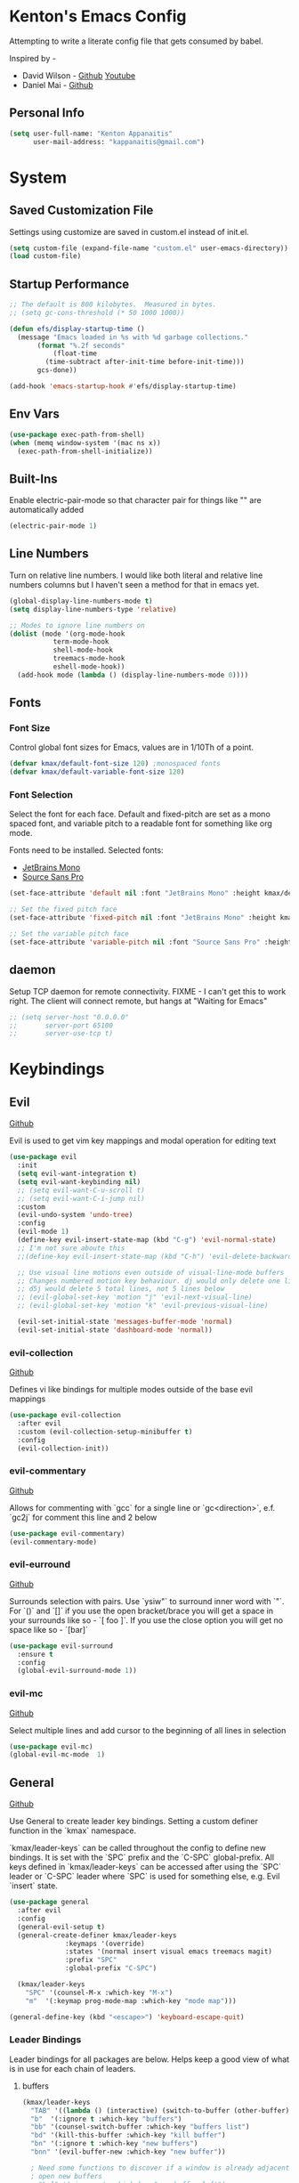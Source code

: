 * Kenton's Emacs Config

  Attempting to write a literate config file that gets consumed by babel.

  Inspired by -

  - David Wilson - [[https://github.com/daviwil/emacs-from-scratch][Github]] [[https://www.youtube.com/channel/UCAiiOTio8Yu69c3XnR7nQBQ][Youtube]]
  - Daniel Mai - [[https://github.com/danielmai/.emacs.d/blob/master/config.org][Github]]
    
** Personal Info

  #+begin_src emacs-lisp
    (setq user-full-name: "Kenton Appanaitis"
          user-mail-address: "kappanaitis@gmail.com")
  #+end_src

  
* System
** Saved Customization File

  Settings using customize are saved in custom.el instead of init.el.
  
  #+begin_src emacs-lisp
    (setq custom-file (expand-file-name "custom.el" user-emacs-directory))
    (load custom-file)
  #+end_src

** Startup Performance
   
  #+begin_src emacs-lisp
    ;; The default is 800 kilobytes.  Measured in bytes.
    ;; (setq gc-cons-threshold (* 50 1000 1000))
    
    (defun efs/display-startup-time ()
      (message "Emacs loaded in %s with %d garbage collections."
	       (format "%.2f seconds"
		       (float-time
			 (time-subtract after-init-time before-init-time)))
	       gcs-done))

    (add-hook 'emacs-startup-hook #'efs/display-startup-time) 
  #+end_src

** Env Vars

#+begin_src emacs-lisp
  (use-package exec-path-from-shell)
  (when (memq window-system '(mac ns x))
    (exec-path-from-shell-initialize))
#+end_src


** Built-Ins

   Enable electric-pair-mode so that character pair for things like "" are automatically added

   #+begin_src emacs-lisp
     (electric-pair-mode 1)
   #+end_src
   
** Line Numbers

   Turn on relative line numbers. I would like both literal and relative line numbers columns but I haven't seen a method for that in emacs yet.

   #+begin_src emacs-lisp
     (global-display-line-numbers-mode t)
     (setq display-line-numbers-type 'relative)
     
     ;; Modes to ignore line numbers on
     (dolist (mode '(org-mode-hook
                term-mode-hook
                shell-mode-hook
                treemacs-mode-hook
                eshell-mode-hook))
       (add-hook mode (lambda () (display-line-numbers-mode 0))))
   #+end_src
   
** Fonts
*** Font Size
    
    Control global font sizes for Emacs, values are in 1/10Th of a point.
    
    #+begin_src emacs-lisp
      (defvar kmax/default-font-size 120) ;monospaced fonts
      (defvar kmax/default-variable-font-size 120) 
    #+end_src

*** Font Selection

    Select the font for each face. Default and fixed-pitch are set as a mono spaced font, and variable pitch to a readable font for something like org mode.

    Fonts need to be installed. Selected fonts:
    - [[https://www.jetbrains.com/lp/mono/][JetBrains Mono]]
    - [[https://fonts.google.com/specimen/Source+Sans+Pro][Source Sans Pro]]

    #+begin_src emacs-lisp
      (set-face-attribute 'default nil :font "JetBrains Mono" :height kmax/default-font-size)
      
      ;; Set the fixed pitch face
      (set-face-attribute 'fixed-pitch nil :font "JetBrains Mono" :height kmax/default-font-size)
      
      ;; Set the variable pitch face
      (set-face-attribute 'variable-pitch nil :font "Source Sans Pro" :height kmax/default-variable-font-size :weight 'regular)
    #+end_src

** daemon

Setup TCP daemon for remote connectivity. FIXME - I can't get this to work right. The client will connect remote, but hangs at "Waiting for Emacs"

#+begin_src emacs-lisp
  ;; (setq server-host "0.0.0.0"
  ;;       server-port 65100
  ;;       server-use-tcp t)
#+end_src
    

* Keybindings
** Evil

[[https://github.com/emacs-evil/evil][Github]]

Evil is used to get vim key mappings and modal operation for editing text

#+begin_src emacs-lisp
  (use-package evil
    :init
    (setq evil-want-integration t)
    (setq evil-want-keybinding nil)
    ;; (setq evil-want-C-u-scroll t)
    ;; (setq evil-want-C-i-jump nil)
    :custom
    (evil-undo-system 'undo-tree)
    :config
    (evil-mode 1)
    (define-key evil-insert-state-map (kbd "C-g") 'evil-normal-state)
    ;; I'm not sure aboute this
    ;;(define-key evil-insert-state-map (kbd "C-h") 'evil-delete-backward-char-and-join)

    ;; Use visual line motions even outside of visual-line-mode buffers
    ;; Changes numbered motion key behaviour. dj would only delete one line.
    ;; d5j would delete 5 total lines, not 5 lines below
    ;; (evil-global-set-key 'motion "j" 'evil-next-visual-line)
    ;; (evil-global-set-key 'motion "k" 'evil-previous-visual-line)

    (evil-set-initial-state 'messages-buffer-mode 'normal)
    (evil-set-initial-state 'dashboard-mode 'normal))
#+end_src
   
*** evil-collection

[[https://github.com/emacs-evil/evil-collection][Github]]

Defines vi like bindings for multiple modes outside of the base evil mappings

#+begin_src emacs-lisp
  (use-package evil-collection
    :after evil
    :custom (evil-collection-setup-minibuffer t)
    :config
    (evil-collection-init))
#+end_src
  
*** evil-commentary

[[https://github.com/linktohack/evil-commentary][Github]]

Allows for commenting with `gcc` for a single line or `gc<direction>`, e.f. `gc2j` for comment this line and 2 below

#+begin_src emacs-lisp
  (use-package evil-commentary)
  (evil-commentary-mode)
#+end_src

*** evil-eurround

[[https://github.com/emacs-evil/evil-surround][Github]]

Surrounds selection with pairs. Use `ysiw"` to surround inner word with `"`. For `()` and `[]` if you use the open bracket/brace
you will get a space in your surrounds like so - `[ foo ]`. If you use the close option you will get no space like so - `[bar]`

#+begin_src emacs-lisp
  (use-package evil-surround
    :ensure t
    :config
    (global-evil-surround-mode 1))
#+end_src

*** evil-mc

[[https://github.com/magnars/multiple-cursors.el][Github]]

Select multiple lines and add cursor to the beginning of all lines in selection

#+begin_src emacs-lisp
  (use-package evil-mc)
  (global-evil-mc-mode  1)
#+end_src


** General

[[https://github.com/noctuid/general.el][Github]]

Use General to create leader key bindings. Setting a custom definer function in the `kmax` namespace.

`kmax/leader-keys` can be called throughout the config to define new bindings. It is set with the `SPC` prefix
and the `C-SPC` global-prefix. All keys defined in `kmax/leader-keys` can be accessed after using the `SPC` leader
or `C-SPC` leader where `SPC` is used for something else, e.g. Evil `insert` state.
   
#+begin_src emacs-lisp
  (use-package general
    :after evil
    :config
    (general-evil-setup t) 
    (general-create-definer kmax/leader-keys
			    :keymaps '(override)
			    :states '(normal insert visual emacs treemacs magit) 
			    :prefix "SPC"
			    :global-prefix "C-SPC")

    (kmax/leader-keys
      "SPC" '(counsel-M-x :which-key "M-x")
      "m"  '(:keymap prog-mode-map :which-key "mode map")))

  (general-define-key (kbd "<escape>") 'keyboard-escape-quit)
#+end_src
     
*** Leader Bindings

Leader bindings for all packages are below. Helps keep a good view of what is in use for each chain of leaders.

**** buffers

#+begin_src emacs-lisp
  (kmax/leader-keys
    "TAB" '((lambda () (interactive) (switch-to-buffer (other-buffer))) :which-key "previous buffer")
    "b"  '(:ignore t :which-key "buffers")
    "bb" '(counsel-switch-buffer :which-key "buffers list")
    "bd" '(kill-this-buffer :which-key "kill buffer")
    "bn" '(:ignore t :which-key "new buffers")
    "bnn" '(evil-buffer-new :which-key "new buffer"))

    ; Need some functions to discover if a window is already adjacent or if it needs to create one and then
    ; open new buffers
    ; "bnl" '(:ignore t :which-key "new buffer left")
    ; "bnr" '(:ignore t :which-key "new buffer right")
    ; "bnt" '(:ignore t :which-key "new buffer top")
    ; "bnb" '(:ignore t :which-key "new buffer bottom")
    ; "b C-S-d" '(kill-matching-buffers :which-key "kill buffers regex") 
#+end_src

**** cursors

#+begin_src emacs-lisp
  ;TODO
#+end_src

**** files

#+begin_src emacs-lisp
  (kmax/leader-keys
     "f"  '(:ignore t :which-key "files")
     "fe"  '(:ignore t :which-key "emacs files")
     ;; "fec" '(:ignore t :which-key "emacs files")
     "ff"  '(counsel-find-file :which-key "find files")
     "fs"  '(save-buffer :which-key "save")
     "fS"  '(:ignore t :which-key "save options")
     "fSa" '(save-some-buffers :which-key "save all")
     "fSg" '(magit-save-repository-buffers :which-key "save repo")
     "fSp" '(projectile-save-project-buffers :which-key "save project"))
#+end_src

**** emacs

#+begin_src emacs-lisp
  (kmax/leader-keys
    "e"  '(:ignore t :which-key "emacs")
    "ec" '((lambda () (interactive) (find-file (expand-file-name "~/.emacs.d/config.org"))) :which-key "config.org")
    "ee" '(eval-last-sexp :which-key "eval <-point")
    "eE" '(eval-print-last-sexp :which-key "eval <-point print buffer")
    "ei" '((lambda () (interactive) (find-file (expand-file-name "~/.emacs.d/init.el"))) :which-key "init.el")
    "er" '((lambda () (interactive) (load-file (expand-file-name "~/.emacs.d/init.el"))) :which-key "reload init.el")
  )
#+end_src

**** git

#+begin_src emacs-lisp
  (kmax/leader-keys
     "g"  '(:ignore t :which-key "git")
     "gb"  '(magit-branch :which-key "branch")
     "gc"  '(magit-commit :which-key "commit")
     "gF"  '(magit-pull :which-key "pull")
     "gP"  '(magit-push :which-key "push")
     "gr"  '(magit-rebase :which-key "push")
     "gs"  '(magit-status :which-key "status"))
#+end_src

**** project

#+begin_src emacs-lisp
  (kmax/leader-keys
     "p"   '(:ignore t :which-key "projects")
     "pp"  '(projectile-switch-project :which-key "switch project")
     "pt"  '(:ignore t :which-key "treemacs")
     "pta" '(treemacs-finish-edit :which-key "apply workspace config")
     "ptc" '(treemacs-create-workspace :which-key "create workspace")
     "ptd" '(treemacs-remove-workspace :which-key "delete workspace")
     "pte" '(treemacs-edit-workspaces :which-key "edit workspaces")
     "pts" '(treemacs-switch-workspace :which-key "switch workspace")
     "ptt" '(treemacs :which-key "view workspace")
  )
#+end_src

**** quit

#+begin_src emacs-lisp
  (kmax/leader-keys
     "q"  '(:ignore t :which-key "quit options")
     "qq" '(kill-emacs :which-key "quit")
     "qr" '(restart-emacs :which-key "restart"))
#+end_src
     
**** toggles

#+begin_src emacs-lisp
  (kmax/leader-keys
     "t"  '(:ignore t :which-key "toggles")
     "tt" '(counsel-load-theme :which-key "choose theme")
     "ts" '(hydra-text-scale/body :which-key "scale text"))
#+end_src

**** search

#+begin_src emacs-lisp
  (kmax/leader-keys
      "s" '(:ignore t :which-key "search")
      "sf" '(swiper :which-key "buffer forward")
      "sF" '(swiper-all :which-key "all buffers")
      "sb" '(swiper-backward :which-key "buffer backward")
      "ss" '(swiper-thing-at-point :which-key "at point in buffer")
      "sS" '(swiper-all-thing-at-point :which-key "at point all buffers")
      "sr" '(:ignore t :which-key "ripgrep")
      "srm" '(rg-menu :which-key "ripgrep menu")
      "srd" '(rg-dwim :which-key "rigrep magic")
      "srp" '(rg-project :which-key "ripgrep project")
      "srP" '(counsel-projectile-rg :which-key "projectile ripgrep")
  )
#+end_src

**** windows

#+begin_src emacs-lisp
  (kmax/leader-keys
     "w"  '(:ignore t :which-key "windows")
     "wd" '(delete-window :which-key "windows")
     "wh" '(evil-window-left :which-key "windows")
     "wj" '(evil-window-down :which-key "windows")
     "wk" '(evil-window-up :which-key "windows")
     "wl" '(evil-window-right :which-key "windows"))
#+end_src


* Packages

** Auto Package Updates

[[https://github.com/rranelli/auto-package-update.el][Github]]

Asks for periodic package updates on startup
  
#+begin_src emacs-lisp
  (use-package auto-package-update
    :custom
    (auto-package-update-interval 7)             ;auto updates after N days
    (auto-package-update-prompt-before-update t) ;asks before update
    (auto-package-update-hide-results t)         ;prevents buffer with update results from popping up
    (auto-package-update-delete-old-versions t)  ;removes residual old version directories
    :config
    (auto-package-update-maybe)                  ;updates packages at emacs startup
    (auto-package-update-at-time "01:00"))       ;check for updates @ what time
#+end_src
   

** All The Icons

[[https://github.com/domtronn/all-the-icons.el][Github]]
    
Enabling all-the-icons font. Font will still need to be installed after first start with =M-x all-the-icons-install-fonts=
    
#+begin_src emacs-lisp
  ; This is recommended on git, but seems to have no effect besides an error on first start
  ;(when (display-graphic-p)
  ;   (require 'all-the-icons))

  (use-package all-the-icons
     :if (display-graphic-p))
#+end_src


** Company Mode
   [[https://company-mode.github.io/][Github.io]]

   Autocompletion framework with drop down suggestion

   #+begin_src emacs-lisp
     (use-package company)
     (add-hook 'after-init-hook 'global-company-mode)
   #+end_src

*** Tabnine
    [[https://github.com/TommyX12/company-tabnine][Github]]

    AI Autocompletion backend for Company. All-languages

    #+begin_src emacs-lisp
      (use-package company-tabnine :ensure t)
      (add-to-list 'company-backends #'company-tabnine)
    #+end_src

** Doom Theme
    [[https://github.com/hlissner/emacs-doom-themes][Github]]
    
    Install doom themes and choose doom-vibrant as default

    #+begin_src emacs-lisp
      (use-package doom-themes
        :ensure t
        :config
        (customize-set-variable 'doom-vibrant-brighter-comments t)
        (load-theme 'doom-vibrant))
    #+end_src
    

** Doom Modeline
   [[https://github.com/seagle0128/doom-modeline][Github]]

   Install doom modeline and adjust settings
   
    #+begin_src emacs-lisp
      (use-package doom-modeline
        :init (doom-modeline-mode 1)
        :custom ((doom-modeline-height 15)))
    #+end_src
    

** eldoc

[[https://www.emacswiki.org/emacs/ElDoc][Docs]]

#+begin_src emacs-lisp
  (use-package eldoc
    :diminish eldoc-mode)

  (add-hook 'emacs-lisp-mode-hook 'eldoc-mode)
  (add-hook 'lisp-interaction-mode-hook 'eldoc-mode)
  (add-hook 'ielm-mode-hook 'eldoc-mode)
#+end_src


** flycheck

[[https://www.flycheck.org/en/latest/][Docs]]

On-the-fly syntax checking

#+begin_src emacs-lisp
  (use-package flycheck)
#+end_src


** helpful

[[https://github.com/Wilfred/helpful][Github]]

Extended help that includes source and current state

#+begin_src emacs-lisp
  (use-package helpful)

  ;; Note that the built-in `describe-function' includes both functions
  ;; and macros. `helpful-function' is functions only, so we provide
  ;; `helpful-callable' as a drop-in replacement.
  (global-set-key (kbd "C-h f") #'helpful-callable)

  (global-set-key (kbd "C-h v") #'helpful-variable)
  (global-set-key (kbd "C-h k") #'helpful-key)

  ;; Lookup the current symbol at point. C-c C-d is a common keybinding
  ;; for this in lisp modes.
  (global-set-key (kbd "C-c C-d") #'helpful-at-point)

  ;; Look up *F*unctions (excludes macros).
  ;;
  ;; By default, C-h F is bound to `Info-goto-emacs-command-node'. Helpful
  ;; already links to the manual, if a function is referenced there.
  (global-set-key (kbd "C-h F") #'helpful-function)

  ;; Look up *C*ommands.
  ;;
  ;; By default, C-h C is bound to describe `describe-coding-system'. I
  ;; don't find this very useful, but it's frequently useful to only
  ;; look at interactive functions.
  (global-set-key (kbd "C-h C") #'helpful-command)
#+end_src


** hl-todo

[[https://github.com/tarsius/hl-todo][Github]]

Highlights TODO/FIXME/NOTE/etc... For all default faces use describe-variable on `hl-todo-keyword-faces`

#+begin_src emacs-lisp
  (use-package hl-todo
     :ensure t
     :custom-face
     (hl-todo ((t (:inherit hl-todo :italic t))))
     :hook ((prog-mode . hl-todo-mode)
	    (org-mode . hl-todo-mode)
	    (yaml-mode . hl-todo-mode)))
#+end_src


** Hydra

[[https://github.com/abo-abo/hydra][Github]]

Hydra ties transient key bindings to related commands. Essentially creating sub menus for functionality

#+begin_src emacs-lisp
  (use-package hydra
    :defer t)
#+end_src

*** Scale Text

Add a popup menu for scaling text

#+begin_src emacs-lisp
  (defhydra hydra-text-scale (:timeout 4)
    "scale text"
    ("j" text-scale-decrease "down")
    ("k" text-scale-increase "up")
    ("q" nil "finished" :exit t))
#+end_src
    

** ivy / counsel / swiper

[[https://github.com/abo-abo/swiper][Github]]

Tools for narrowing lists through fuzzy search (Ivy), functions to use narrowing for things like files (Cousel), and a search mechanism (Swiper)
   
 #+begin_src emacs-lisp
    (use-package ivy
     :custom
      (ivy-count-format "(%d/%d) ")
      (ivy-use-virtual-buffers t)
     :config (ivy-mode))

    (setq ivy-use-virtual-buffers t)
    (setq ivy-count-format "(%d/%d) ")

    (global-set-key (kbd "C-s") 'swiper-isearch)
    (global-set-key (kbd "M-x") 'counsel-M-x)

    (use-package counsel
      :after ivy)

    (use-package counsel-projectile
      :after counsel
      :config (counsel-projectile-mode))

    (use-package swiper
      :after ivy
      :bind (("C-s" . swiper)))

    (use-package ivy-rich
      :after ivy
      :init (ivy-rich-mode 1)
      :custom
      (ivy-virtual-abbreviate 'full
       ivy-rich-switch-buffer-align-virtual-buffer t
       ivy-rich-path-style 'abbrev)
      :config
      (ivy-set-display-transformer 'ivy-switch-buffer
				   'ivy-rich-switch-buffer-transformer))

    (setcdr (assq t ivy-format-functions-alist) #'ivy-format-function-line)

    (use-package ivy-xref
      :init
      ;; xref initialization is different in Emacs 27 - there are two different
      ;; variables which can be set rather than just one
      (when (>= emacs-major-version 27)
	(setq xref-show-definitions-function #'ivy-xref-show-defs))
      ;; Necessary in Emacs <27. In Emacs 27 it will affect all xref-based
      ;; commands other than xref-find-definitions (e.g. project-find-regexp)
      ;; as well
      (setq xref-show-xrefs-function #'ivy-xref-show-xrefs))

   (use-package all-the-icons-ivy
     :init (add-hook 'after-init-hook 'all-the-icons-ivy-setup))
   #+end_src


** Magit

[[https://github.com/magit/magit][GitHub]]

Best git edit integration ever

#+begin_src emacs-lisp
  (use-package magit)
#+end_src
    


** no-littering

[[https://github.com/emacscollective/no-littering][Github]]

Keeps emacs/package files corralled.

#+begin_src emacs-lisp
  ;; NOTE: If you want to move everything out of the ~/.emacs.d folder
  ;; reliably, set `user-emacs-directory` before loading no-littering!
  ;(setq user-emacs-directory "~/.cache/emacs")

  (use-package no-littering)

  ;; no-littering doesn't set this by default so we must place
  ;; auto save files in the same path as it uses for sessions
  (setq auto-save-file-name-transforms
	`((".*" ,(no-littering-expand-var-file-name "auto-save/") t)))
#+end_src


** Projectile

[[https://github.com/bbatsov/projectile][Github]]

Groups known file structures into projects. Primarily git repos.

#+begin_src emacs-lisp
  (use-package projectile
  :hook
  (after-init . projectile-mode)
  :init
  (setq projectile-project-search-path '("~/Code/")))

  ;; (projectile-mode 1)
  (define-key projectile-mode-map (kbd "C-c p") 'projectile-command-map)
#+end_src
   

** Rainbow-Delimiters

[[https://github.com/Fanael/rainbow-delimiters][GitHub]]

Colorful open/close delimiters for easy matching

#+begin_src emacs-lisp
  (use-package rainbow-delimiters)

  (add-hook 'prog-mode-hook #'rainbow-delimiters-mode)
#+end_src


** restclient

[[https://github.com/pashky/restclient.el][Github]]

HTTP rest client

#+begin_src emacs-lisp
  (use-package restclient)
#+end_src

** rg

[[https://github.com/dajva/rg.el][Github]]
[[https://rgel.readthedocs.io/en/2.2.1/index.html][Manual]]

rg.el is an integration of ripgrep and emacs. Requires `ripgrep` to be installed on the workstation. Ubuntu distros - `sudo apt install ripgrep`

#+begin_src emacs-lisp
  (use-package rg)
  (rg-enable-default-bindings)
#+end_src


** sudo-edit

Use sudo-edit on opened file to enable root privileges for editing

#+begin_src emacs-lisp
  (use-package sudo-edit)
#+end_src


** Treemacs

[[https://www.google.com/url?sa=t&rct=j&q=&esrc=s&source=web&cd=&cad=rja&uact=8&ved=2ahUKEwjUvcb64p_7AhVslGoFHULHDR8QFnoECAwQAQ&url=https%3A%2F%2Fgithub.com%2FAlexander-Miller%2Ftreemacs&usg=AOvVaw0q411mH86k9gDCvRN0IGse][GitHub]]

Tree file view used in conjunction with projectile. Group projects into workspaces that can be viewed in the tree.

#+begin_src emacs-lisp
  (use-package treemacs
    :defer t
    :init
    (with-eval-after-load 'winum
      (define-key winum-keymap (kbd "M-0") #'treemacs-select-window))
    :config
    (progn
      (setq treemacs-collapse-dirs                  (if treemacs-python-executable 3 0)
	    treemacs-missing-project-action          'ask)
      ;; The default width and height of the icons is 22 pixels. If you are

      ;; using a Hi-DPI display, uncomment this to double the icon size.
      ;;(treemacs-resize-icons 44)

      (treemacs-follow-mode t)
      (treemacs-filewatch-mode t)
      (treemacs-fringe-indicator-mode 'always)
      (when treemacs-python-executable
	(treemacs-git-commit-diff-mode t))

      (pcase (cons (not (null (executable-find "git")))
		   (not (null treemacs-python-executable)))
	(`(t . t)
	 (treemacs-git-mode 'deferred))
	(`(t . _)
	 (treemacs-git-mode 'simple)))

      (treemacs-hide-gitignored-files-mode nil))
    :bind
    (:map global-map
	  ("M-0"       . treemacs-select-window)
	  ("C-x t 1"   . treemacs-delete-other-windows)
	  ("C-x t t"   . treemacs)
	  ("C-x t d"   . treemacs-select-directory)
	  ("C-x t B"   . treemacs-bookmark)
	  ("C-x t C-t" . treemacs-find-file)
	  ("C-x t M-t" . treemacs-find-tag)))

  (use-package treemacs-evil
    :after (treemacs evil))

  (use-package treemacs-projectile
    :after (treemacs projectile))

  (use-package treemacs-icons-dired
    :hook (dired-mode . treemacs-icons-dired-enable-once))

  (use-package treemacs-magit
    :after (treemacs magit))

  (use-package treemacs-all-the-icons)
  (treemacs-load-theme 'all-the-icons)

  ;;(use-package treemacs-persp ;;treemacs-perspective if you use perspective.el vs. persp-mode
    ;;:after (treemacs persp-mode) ;;or perspective vs. persp-mode
    ;;:ensure t
    ;;:config (treemacs-set-scope-type 'Perspectives))

  ;;(use-package treemacs-tab-bar ;;treemacs-tab-bar if you use tab-bar-mode
    ;;:after (treemacs)
    ;;:ensure t
    ;;:config (treemacs-set-scope-type 'Tabs))
#+end_src
    

** undo-tree

#+begin_src emacs-lisp
(use-package undo-tree
  :diminish undo-tree-mode
  :config
  (global-undo-tree-mode)
  )
#+end_src


** Which-Key

[[https://github.com/justbur/emacs-which-key][Github]]

Automated menu system that pops into view for next possible keys in sequence.

#+begin_src emacs-lisp
  (use-package which-key
    :defer 0
    :diminish which-key-mode
    :config
    (which-key-mode)
    (setq which-key-idle-delay 0.05
	  which-key-sort-order 'which-key-key-order-alpha))
#+end_src


* Languages

** babel

*** http

[[https://github.com/zweifisch/ob-http][Github]]

#+begin_src emacs-lisp
  (use-package ob-http)

#+end_src


*** load languages

Load all babel languages here

#+begin_src emacs-lisp
  (org-babel-do-load-languages
   'org-babel-load-languages
   '((emacs-lisp . t)
     (http . t)))
#+end_src


** lsp

[[https://github.com/emacs-lsp/lsp-mode][Github]]

Language server package for IDE experience in Emacs. Integrates with `company`, `flycheck`, and `projectile`.

#+begin_src emacs-lisp
  (use-package lsp-mode
    :init
    ;; set prefix for lsp-command-keymap (few alternatives - "C-l", "C-c l")
    (setq lsp-keymap-prefix "C-c l")
    :hook (;; replace XXX-mode with concrete major-mode(e. g. python-mode)
	   (rustic-mode . lsp)
	   ;; if you want which-key integration
	   (lsp-mode . lsp-enable-which-key-integration))
    :commands lsp
    :custom
    (lsp-eldoc-render-all t)
    (lsp-idle-delay 0.6))

  ;; optionally
  (use-package lsp-ui
     :commands
     lsp-ui-mode
     :custom
     ;; Turn these on with t for more visual stuff on the screen all the time
     (lsp-ui-peek-always-show nil)
     (lsp-ui-sideline-show-hover nil)
     (lsp-ui-doc-enable nil))

  ;; if you are ivy user
  (use-package lsp-ivy :commands lsp-ivy-workspace-symbol)
  (use-package lsp-treemacs :commands lsp-treemacs-errors-list)

  ;; optionally if you want to use debugger
  (use-package dap-mode)
#+end_src


** python

Setup for programming in rust. Using a lot of the details provided here - [[https://github.com/daviwil/emacs-from-scratch/wiki/LSP-Python-(pyright)-config-in-emacs-from-scratch#wiki-pages-box][LSP Python (pyright) config in emacs from scratch]]

#+begin_src emacs-lisp
  (use-package lsp-pyright
    :hook
    (python-mode . (lambda ()
		     (require 'lsp-pyright)
		     (lsp-deferred))))

  (use-package pyenv-mode)
  
  (use-package blacken
  :init
  (setq-default blacken-fast-unsafe t)
  (setq-default blacken-line-length 80))

  (use-package python-mode
  :hook
  (python-mode . pyvenv-mode)
  (python-mode . flycheck-mode)
  (python-mode . company-mode)
  (python-mode . blacken-mode)
  (python-mode . yas-minor-mode)
  :custom
  ;; NOTE: Set these if Python 3 is called "python3" on your system!
  (python-shell-interpreter "python3")
  :config
  )
#+end_src


** rust

Setup for programming in rust. Using a lot of the details provided here - [[https://robert.kra.hn/posts/rust-emacs-setup/][Configuring Emacs for Rust Development]]

Requires `rust-analyzer` to be installed using `rustup`

#+begin_src emacs-lisp
  (use-package rustic
    :bind (:map rustic-mode-map
		("M-j" . lsp-ui-imenu)
		("M-?" . lsp-find-references)
		("C-c C-c l" . flycheck-list-errors)
		("C-c C-c a" . lsp-execute-code-action)
		("C-c C-c r" . lsp-rename)
		("C-c C-c q" . lsp-workspace-restart)
		("C-c C-c Q" . lsp-workspace-shutdown)
		("C-c C-c s" . lsp-rust-analyzer-status))
    :config
    ;; uncomment for less flashiness
    ;; (setq lsp-eldoc-hook nil)
    ;; (setq lsp-enable-symbol-highlighting nil)
    ;; (setq lsp-signature-auto-activate nil)

    ;; (setq rustic-analyzer-command '("/home/kenton/.rustup/toolchains/stable-x86_64-unknown-linux-gnu/bin/rust-analyzer"))
    ;; comment to disable rustfmt on save
    (setq rustic-format-on-save t)
    (add-hook 'rustic-mode-hook 'kmax/rustic-mode-hook))

  (defun kmax/rustic-mode-hook ()
    ;; so that run C-c C-c C-r works without having to confirm, but don't try to
    ;; save rust buffers that are not file visiting. Once
    ;; https://github.com/brotzeit/rustic/issues/253 has been resolved this should
    ;; no longer be necessary.
    (when buffer-file-name
      (setq-local buffer-save-without-query t))
    (add-hook 'before-save-hook 'lsp-format-buffer nil t))

  ;; (lsp-rust-analyzer-server-display-inlay-hints t)
  ;; (lsp-rust-analyzer-display-lifetime-elision-hints-enable "skip_trivial")
  ;; (lsp-rust-analyzer-display-chaining-hints t)
  ;; (lsp-rust-analyzer-display-lifetime-elision-hints-use-parameter-names nil)
  ;; (lsp-rust-analyzer-display-closure-return-type-hints t)
  ;; (lsp-rust-analyzer-display-parameter-hints nil)
  ;; (lsp-rust-analyzer-display-reborrow-hints nil)lsp-rust-analyzer-cargo-watch-command "clippy")
#+end_src


** terraform

#+begin_src emacs-lisp
  (use-package terraform-mode)
  (add-hook 'terraform-mode-hook 'terraform-format-on-save-mode)
#+end_src

** yaml

#+begin_src emacs-lisp
  (use-package yaml-mode)
  (add-hook 'yaml-mode-hook
     (lambda ()
        (define-key yaml-mode-map "\C-m" 'newline-and-indent)))
#+end_src


** html

#+begin_src emacs-lisp
  (use-package web-mode
   :commands (web-mode)
   :mode (("\\.html?\\'" . web-mode)
	  ("\\.tpl\\.php\\'" . web-mode)
	  ("\\.[agj]sp\\'" . web-mode)
	  ("\\.as[cp]x\\'" . web-mode)
	  ("\\.erb\\'" . web-mode)
	  ("\\.mustache\\'" . web-mode)
	  ("\\.djhtml\\'" . web-mode)
	  ("\\.phtml\\'" . web-mode))
    :config
    (setq web-mode-markup-indent-offset 2)
    (setq web-mode-css-indent-offset 2)
    (setq web-mode-code-indent-offset 2)
    (setq web-mode-comment-style 2)
  )
#+end_src


** javascript

js-mode is native in emacs. js2-mode is apparently better, but vue uses js-mode for various reasos.

#+begin_src emacs-lisp
;; nothing here yet
#+end_src


** json

#+begin_src emacs-lisp
  (use-package json-mode)
#+end_src

** vue

#+begin_src emacs-lisp
  (use-package vue-mode
   :mode "\\.vue\\'"
   :config
   (add-hook 'vue-mode-hook #'lsp))
#+end_src

* TODOs
yasnippet
python - TODO - dap mode
rust - TODO dap-mode
terraform
javascript
vue
